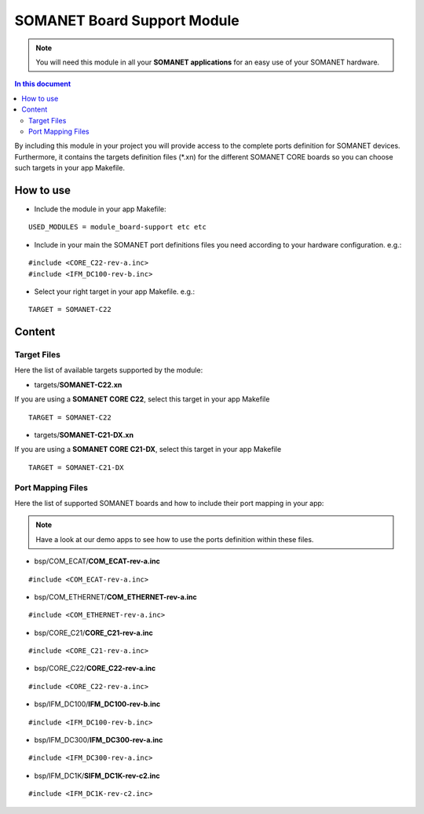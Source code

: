 =============================
SOMANET Board Support Module
=============================

.. note:: You will need this module in all your **SOMANET applications** for an easy use of your SOMANET hardware. 

.. contents:: In this document
    :backlinks: none
    :depth: 3

By including this module in your project you will provide access to the complete ports definition for SOMANET devices.
Furthermore, it contains the targets definition files (*.xn) for the different SOMANET CORE boards so you can choose such targets in your app Makefile.
 
How to use
==========

* Include the module in your app Makefile:

::

 USED_MODULES = module_board-support etc etc


* Include in your main the SOMANET port definitions files you need according to your hardware configuration. e.g.:

::

 #include <CORE_C22-rev-a.inc>
 #include <IFM_DC100-rev-b.inc>

* Select your right target in your app Makefile. e.g.:

::

 TARGET = SOMANET-C22
       

Content
=======

Target Files
------
Here the list of available targets supported by the module: 

* targets/**SOMANET-C22.xn**

If you are using a **SOMANET CORE C22**, select this target in your app Makefile

::

 TARGET = SOMANET-C22


* targets/**SOMANET-C21-DX.xn**

If you are using a **SOMANET CORE C21-DX**, select this target in your app Makefile

::

 TARGET = SOMANET-C21-DX

Port Mapping Files
------
Here the list of supported SOMANET boards and how to include their port mapping in your app:

.. note:: Have a look at our demo apps to see how to use the ports definition within these files. 

* bsp/COM_ECAT/**COM_ECAT-rev-a.inc**
::

 #include <COM_ECAT-rev-a.inc>
        
* bsp/COM_ETHERNET/**COM_ETHERNET-rev-a.inc**
::

 #include <COM_ETHERNET-rev-a.inc>

* bsp/CORE_C21/**CORE_C21-rev-a.inc**
::

 #include <CORE_C21-rev-a.inc>

* bsp/CORE_C22/**CORE_C22-rev-a.inc**
::

 #include <CORE_C22-rev-a.inc>

* bsp/IFM_DC100/**IFM_DC100-rev-b.inc**
::

 #include <IFM_DC100-rev-b.inc>

* bsp/IFM_DC300/**IFM_DC300-rev-a.inc**
::

 #include <IFM_DC300-rev-a.inc>

* bsp/IFM_DC1K/**SIFM_DC1K-rev-c2.inc**
::

 #include <IFM_DC1K-rev-c2.inc>


